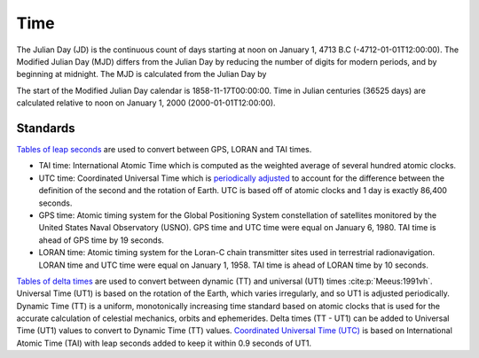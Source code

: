 Time
####

The Julian Day (JD) is the continuous count of days starting at noon on January 1, 4713 B.C (-4712-01-01T12:00:00).
The Modified Julian Day (MJD) differs from the Julian Day by reducing the number of digits for modern periods, and by beginning at midnight.
The MJD is calculated from the Julian Day by

.. math::
    :label: 5

    MJD = JD - 2400000.5

The start of the Modified Julian Day calendar is 1858-11-17T00:00:00.
Time in Julian centuries (36525 days) are calculated relative to noon on January 1, 2000 (2000-01-01T12:00:00).

.. math::
    :label: 6

    T = \frac{JD - 2451545.0}{36525}

Standards
---------

`Tables of leap seconds <https://github.com/tsutterley/timescale/blob/main/timescale/data/leap-seconds.list>`_ are used to convert between GPS, LORAN and TAI times.

- TAI time: International Atomic Time which is computed as the weighted average of several hundred atomic clocks.
- UTC time: Coordinated Universal Time which is `periodically adjusted <https://www.nist.gov/pml/time-and-frequency-division/leap-seconds-faqs>`_ to account for the difference between the definition of the second and the rotation of Earth. UTC is based off of atomic clocks and 1 day is exactly 86,400 seconds.
- GPS time: Atomic timing system for the Global Positioning System constellation of satellites monitored by the United States Naval Observatory (USNO). GPS time and UTC time were equal on January 6, 1980. TAI time is ahead of GPS time by 19 seconds.
- LORAN time: Atomic timing system for the Loran-C chain transmitter sites used in terrestrial radionavigation. LORAN time and UTC time were equal on January 1, 1958. TAI time is ahead of LORAN time by 10 seconds.

`Tables of delta times <https://github.com/tsutterley/timescale/blob/main/timescale/data/merged_deltat.data>`_ are used to convert between dynamic (TT) and universal (UT1) times :cite:p:`Meeus:1991vh`.
Universal Time (UT1) is based on the rotation of the Earth, which varies irregularly, and so UT1 is adjusted periodically.
Dynamic Time (TT) is a uniform, monotonically increasing time standard based on atomic clocks that is used for the accurate calculation of celestial mechanics, orbits and ephemerides.
Delta times (TT - UT1) can be added to Universal Time (UT1) values to convert to Dynamic Time (TT) values.
`Coordinated Universal Time (UTC) <https://crf.usno.navy.mil/ut1-utc>`_ is based on International Atomic Time (TAI) with leap seconds added to keep it within 0.9 seconds of UT1.
